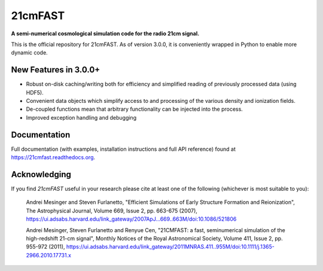 ========
21cmFAST
========

.. start-badges
.. image:: https://travis-ci.org/21cmFAST/21cmFAST.svg
    :target: https://travis-ci.org/21cmFAST/21cmFAST
.. image:: https://coveralls.io/repos/github/21cmFAST/21cmFAST/badge.svg
    :target: https://coveralls.io/github/21cmFAST/21cmFAST
.. image:: https://img.shields.io/badge/code%20style-black-000000.svg
    :target: https://github.com/ambv/black
.. image:: https://readthedocs.org/projects/21cmfast/badge/?version=latest
    :target: https://21cmfast.readthedocs.io/en/latest/?badge=latest
    :alt: Documentation Status
.. end-badges

**A semi-numerical cosmological simulation code for the radio 21cm signal.**

This is the official repository for 21cmFAST. As of version 3.0.0, it is conveniently
wrapped in Python to enable more dynamic code.



New Features in 3.0.0+
======================

* Robust on-disk caching/writing both for efficiency and simplified reading of
  previously processed data (using HDF5).
* Convenient data objects which simplify access to and processing of the various density
  and ionization fields.
* De-coupled functions mean that arbitrary functionality can be injected into the process.
* Improved exception handling and debugging


Documentation
=============

Full documentation (with examples, installation instructions and full API reference)
found at https://21cmfast.readthedocs.org.

Acknowledging
=============
If you find `21cmFAST` useful in your research please cite at least one of the following
(whichever is most suitable to you):

    Andrei Mesinger and Steven Furlanetto, "Efficient Simulations of Early Structure
    Formation and Reionization", The Astrophysical Journal, Volume 669, Issue 2,
    pp. 663-675 (2007),
    https://ui.adsabs.harvard.edu/link_gateway/2007ApJ...669..663M/doi:10.1086/521806

    Andrei Mesinger, Steven Furlanetto and Renyue Cen, "21CMFAST: a fast, seminumerical
    simulation of the high-redshift 21-cm signal", Monthly Notices of the Royal
    Astronomical Society, Volume 411, Issue 2, pp. 955-972 (2011),
    https://ui.adsabs.harvard.edu/link_gateway/2011MNRAS.411..955M/doi:10.1111/j.1365-2966.2010.17731.x

